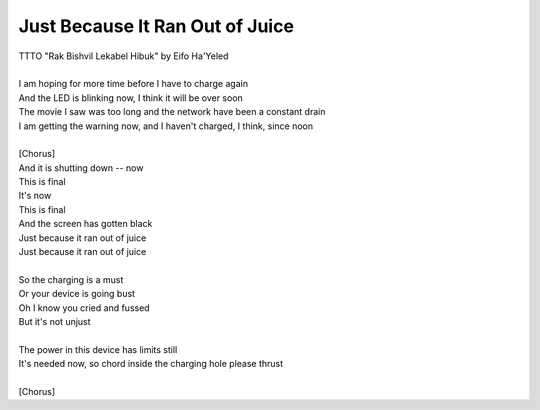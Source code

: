 Just Because It Ran Out of Juice
--------------------------------

| TTTO "Rak Bishvil Lekabel Hibuk" by Eifo Ha'Yeled
| 
| I am hoping for more time before I have to charge again
| And the LED is blinking now, I think it will be over soon
| The movie I saw was too long and the network have been a constant drain
| I am getting the warning now, and I haven't charged, I think, since noon
| 
| [Chorus]
| And it is shutting down -- now
| This is final
| It's now
| This is final
| And the screen has gotten black
| Just because it ran out of juice
| Just because it ran out of juice
| 
| So the charging is a must
| Or your device is going bust
| Oh I know you cried and fussed
| But it's not unjust
| 
| The power in this device has limits still
| It's needed now, so chord inside the charging hole please thrust
| 
| [Chorus]
